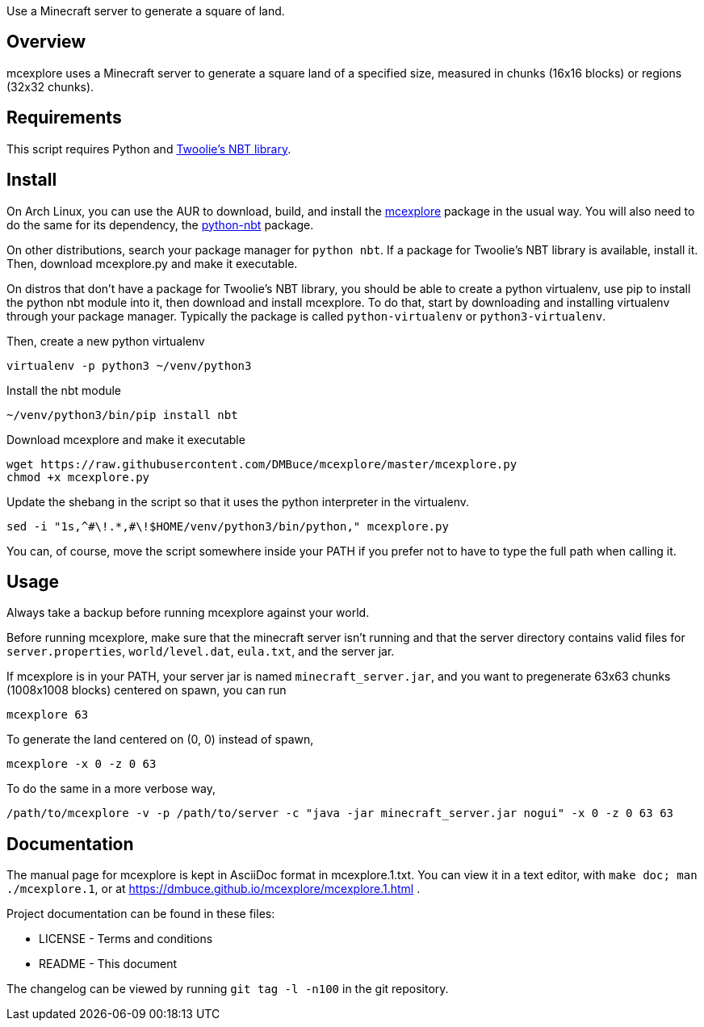 Use a Minecraft server to generate a square of land.

Overview
--------
mcexplore uses a Minecraft server to generate a square land of a specified
size, measured in chunks (16x16 blocks) or regions (32x32 chunks).

Requirements
------------
This script requires Python and https://github.com/twoolie/NBT[Twoolie's NBT
library].

Install
-------

On Arch Linux, you can use the AUR to download, build, and install the
https://aur.archlinux.org/packages/?O=0&K=mcexplore[mcexplore]
package in the usual way.
You will also need to do the same for its dependency, the
https://aur.archlinux.org/packages/python-nbt/[python-nbt] package.

On other distributions, search your package manager for `python nbt`.
If a package for Twoolie's NBT library is available, install it.
Then, download mcexplore.py and make it executable.

On distros that don't have a package for Twoolie's NBT library,
you should be able to create a python virtualenv,
use pip to install the python nbt module into it,
then download and install mcexplore. To do that,
start by downloading and installing virtualenv through your package manager.
Typically the package is called `python-virtualenv` or `python3-virtualenv`.

Then, create a new python virtualenv

 virtualenv -p python3 ~/venv/python3

Install the nbt module

 ~/venv/python3/bin/pip install nbt

Download mcexplore and make it executable

 wget https://raw.githubusercontent.com/DMBuce/mcexplore/master/mcexplore.py
 chmod +x mcexplore.py

Update the shebang in the script so that it uses the python interpreter in the
virtualenv.

 sed -i "1s,^#\!.*,#\!$HOME/venv/python3/bin/python," mcexplore.py

You can, of course, move the script somewhere inside your PATH if you prefer
not to have to type the full path when calling it.

Usage
-----

Always take a backup before running mcexplore against your world.

Before running mcexplore, make sure that the minecraft server isn't running
and that the server directory contains valid files for `server.properties`,
`world/level.dat`, `eula.txt`, and the server jar.

If mcexplore is in your PATH, your server jar is named `minecraft_server.jar`,
and you want to pregenerate 63x63 chunks (1008x1008 blocks) centered on spawn,
you can run

 mcexplore 63

To generate the land centered on (0, 0) instead of spawn,

 mcexplore -x 0 -z 0 63

To do the same in a more verbose way,

 /path/to/mcexplore -v -p /path/to/server -c "java -jar minecraft_server.jar nogui" -x 0 -z 0 63 63

Documentation
-------------

The manual page for mcexplore is kept in AsciiDoc format in mcexplore.1.txt.
You can view it in a text editor, with `make doc; man ./mcexplore.1`, or at 
https://dmbuce.github.io/mcexplore/mcexplore.1.html .

Project documentation can be found in these files:

* LICENSE - Terms and conditions
* README  - This document

The changelog can be viewed by running `git tag -l -n100` in the git
repository.

/////
vim: set syntax=asciidoc ts=4 sw=4 noet:
/////
